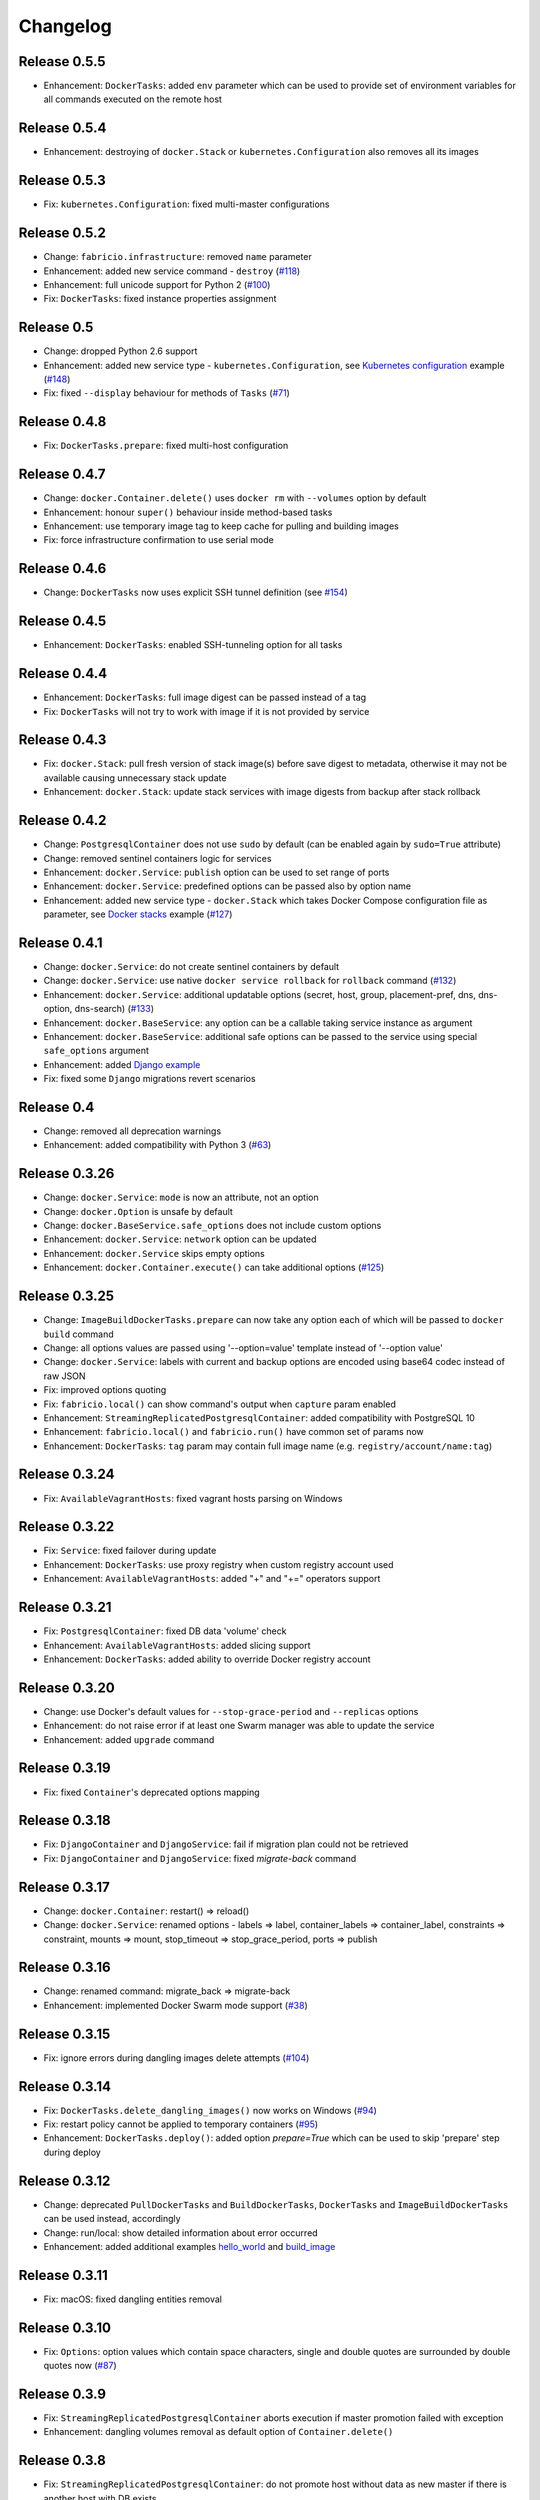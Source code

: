 Changelog
=========

Release 0.5.5
-------------

- Enhancement: ``DockerTasks``: added ``env`` parameter which can be used to provide set of environment variables for all commands executed on the remote host

Release 0.5.4
-------------

- Enhancement: destroying of ``docker.Stack`` or ``kubernetes.Configuration`` also removes all its images

Release 0.5.3
-------------

- Fix: ``kubernetes.Configuration``: fixed multi-master configurations

Release 0.5.2
-------------

- Change: ``fabricio.infrastructure``: removed ``name`` parameter
- Enhancement: added new service command - ``destroy`` (`#118`_)
- Enhancement: full unicode support for Python 2 (`#100`_)
- Fix: ``DockerTasks``: fixed instance properties assignment

.. _#100: https://github.com/renskiy/fabricio/issues/100
.. _#118: https://github.com/renskiy/fabricio/issues/118

Release 0.5
-----------

- Change: dropped Python 2.6 support
- Enhancement: added new service type - ``kubernetes.Configuration``, see `Kubernetes configuration`_ example (`#148`_)
- Fix: fixed ``--display`` behaviour for methods of ``Tasks`` (`#71`_)

.. _#71: https://github.com/renskiy/fabricio/issues/71
.. _#148: https://github.com/renskiy/fabricio/issues/148
.. _Kubernetes configuration: examples/service/kubernetes/

Release 0.4.8
-------------

- Fix: ``DockerTasks.prepare``: fixed multi-host configuration

Release 0.4.7
-------------

- Change: ``docker.Container.delete()`` uses ``docker rm`` with ``--volumes`` option by default
- Enhancement: honour ``super()`` behaviour inside method-based tasks
- Enhancement: use temporary image tag to keep cache for pulling and building images
- Fix: force infrastructure confirmation to use serial mode

Release 0.4.6
-------------

- Change: ``DockerTasks`` now uses explicit SSH tunnel definition (see `#154`_)

.. _#154: https://github.com/renskiy/fabricio/issues/154

Release 0.4.5
-------------

- Enhancement: ``DockerTasks``: enabled SSH-tunneling option for all tasks

Release 0.4.4
-------------

- Enhancement: ``DockerTasks``: full image digest can be passed instead of a tag
- Fix: ``DockerTasks`` will not try to work with image if it is not provided by service

Release 0.4.3
-------------

- Fix: ``docker.Stack``: pull fresh version of stack image(s) before save digest to metadata, otherwise it may not be available causing unnecessary stack update
- Enhancement: ``docker.Stack``: update stack services with image digests from backup after stack rollback

Release 0.4.2
-------------

- Change: ``PostgresqlContainer`` does not use ``sudo`` by default (can be enabled again by ``sudo=True`` attribute)
- Change: removed sentinel containers logic for services
- Enhancement: ``docker.Service``: ``publish`` option can be used to set range of ports
- Enhancement: ``docker.Service``: predefined options can be passed also by option name
- Enhancement: added new service type - ``docker.Stack`` which takes Docker Compose configuration file as parameter, see `Docker stacks`_ example (`#127`_)

.. _Docker stacks: examples/service/stack/
.. _#127: https://github.com/renskiy/fabricio/issues/127

Release 0.4.1
-------------

- Change: ``docker.Service``: do not create sentinel containers by default
- Change: ``docker.Service``: use native ``docker service rollback`` for ``rollback`` command (`#132`_)
- Enhancement: ``docker.Service``: additional updatable options (secret, host, group, placement-pref, dns, dns-option, dns-search) (`#133`_)
- Enhancement: ``docker.BaseService``: any option can be a callable taking service instance as argument
- Enhancement: ``docker.BaseService``: additional safe options can be passed to the service using special ``safe_options`` argument
- Enhancement: added `Django example`_
- Fix: fixed some ``Django`` migrations revert scenarios

.. _Django example: examples/apps/django/
.. _#132: https://github.com/renskiy/fabricio/issues/132
.. _#133: https://github.com/renskiy/fabricio/issues/133

Release 0.4
-----------

- Change: removed all deprecation warnings
- Enhancement: added compatibility with Python 3 (`#63`_)

.. _#63: https://github.com/renskiy/fabricio/issues/63

Release 0.3.26
--------------

- Change: ``docker.Service``: ``mode`` is now an attribute, not an option
- Change: ``docker.Option`` is unsafe by default
- Change: ``docker.BaseService.safe_options`` does not include custom options
- Enhancement: ``docker.Service``: ``network`` option can be updated
- Enhancement: ``docker.Service`` skips empty options
- Enhancement: ``docker.Container.execute()`` can take additional options (`#125`_)

.. _#125: https://github.com/renskiy/fabricio/issues/125

Release 0.3.25
--------------

- Change: ``ImageBuildDockerTasks.prepare`` can now take any option each of which will be passed to ``docker build`` command
- Change: all options values are passed using '--option=value' template instead of '--option value'
- Change: ``docker.Service``: labels with current and backup options are encoded using base64 codec instead of raw JSON
- Fix: improved options quoting
- Fix: ``fabricio.local()`` can show command's output when ``capture`` param enabled
- Enhancement: ``StreamingReplicatedPostgresqlContainer``: added compatibility with PostgreSQL 10
- Enhancement: ``fabricio.local()`` and ``fabricio.run()`` have common set of params now
- Enhancement: ``DockerTasks``: ``tag`` param may contain full image name (e.g. ``registry/account/name:tag``)

Release 0.3.24
--------------

- Fix: ``AvailableVagrantHosts``: fixed vagrant hosts parsing on Windows

Release 0.3.22
--------------

- Fix: ``Service``: fixed failover during update
- Enhancement: ``DockerTasks``: use proxy registry when custom registry account used
- Enhancement: ``AvailableVagrantHosts``: added "+" and "+=" operators support

Release 0.3.21
--------------

- Fix: ``PostgresqlContainer``: fixed DB data 'volume' check
- Enhancement: ``AvailableVagrantHosts``: added slicing support
- Enhancement: ``DockerTasks``: added ability to override Docker registry account

Release 0.3.20
--------------

- Change: use Docker's default values for ``--stop-grace-period`` and ``--replicas`` options
- Enhancement: do not raise error if at least one Swarm manager was able to update the service
- Enhancement: added ``upgrade`` command

Release 0.3.19
--------------

- Fix: fixed ``Container``'s deprecated options mapping

Release 0.3.18
--------------

- Fix: ``DjangoContainer`` and ``DjangoService``: fail if migration plan could not be retrieved
- Fix: ``DjangoContainer`` and ``DjangoService``: fixed `migrate-back` command

Release 0.3.17
--------------

- Change: ``docker.Container``: restart() => reload()
- Change: ``docker.Service``: renamed options - labels => label, container_labels => container_label, constraints => constraint, mounts => mount, stop_timeout => stop_grace_period, ports => publish

Release 0.3.16
--------------

- Change: renamed command: migrate_back => migrate-back
- Enhancement: implemented Docker Swarm mode support (`#38`_)

.. _#38: https://github.com/renskiy/fabricio/issues/38

Release 0.3.15
--------------

- Fix: ignore errors during dangling images delete attempts (`#104`_)

.. _#104: https://github.com/renskiy/fabricio/issues/104

Release 0.3.14
--------------

- Fix: ``DockerTasks.delete_dangling_images()`` now works on Windows (`#94`_)
- Fix: restart policy cannot be applied to temporary containers (`#95`_)
- Enhancement: ``DockerTasks.deploy()``: added option `prepare=True` which can be used to skip 'prepare' step during deploy

.. _#94: https://github.com/renskiy/fabricio/issues/94
.. _#95: https://github.com/renskiy/fabricio/issues/95

Release 0.3.12
--------------

- Change: deprecated ``PullDockerTasks`` and ``BuildDockerTasks``, ``DockerTasks`` and ``ImageBuildDockerTasks`` can be used instead, accordingly
- Change: run/local: show detailed information about error occurred
- Enhancement: added additional examples `hello_world`_ and `build_image`_

.. _hello_world: examples/hello_world/
.. _build_image: examples/build_image/

Release 0.3.11
--------------

- Fix: macOS: fixed dangling entities removal

Release 0.3.10
--------------

- Fix: ``Options``: option values which contain space characters, single and double quotes are surrounded by double quotes now (`#87`_)

.. _#87: https://github.com/renskiy/fabricio/issues/87

Release 0.3.9
-------------

- Fix: ``StreamingReplicatedPostgresqlContainer`` aborts execution if master promotion failed with exception
- Enhancement: dangling volumes removal as default option of ``Container.delete()``

Release 0.3.8
-------------

- Fix: ``StreamingReplicatedPostgresqlContainer``: do not promote host without data as new master if there is another host with DB exists
- Enhancement: ``docker.Container``: added `safe_options` property which contains safe options; multiple containers with such options on the same host will not conflict

Release 0.3.7
-------------

- Change: add `--interactive` option every time when `--tty` has been used
- Enhancement: custom name can be assigned to the infrastructure
- Enhancement: ``PostgresqlContainer`` can be updated without new container creation if only configs were changed
- Enhancement: added ``StreamingReplicatedPostgresqlContainer`` which supports master-slave configuration deployment (`#72`_)
- Enhancement: added `example and recipes`_

.. _#72: https://github.com/renskiy/fabricio/issues/72
.. _example and recipes: examples/

Release 0.3.6
-------------

- Fix: set default env.infrastructure at the very first time
- Change: ``fabricio.run()`` use current host (instead of current infrastructure) to generate cache key
- Change: ``DjangoContainer`` doesn't call ``backup()`` before applying migrations now
- Change: ``PostgresqlContainer`` doesn't contain ``PostgresqlBackupMixin`` now
- Enhancement: use ``remote_tunnel`` only if registry hostname is IP or alias of the remote host itself (`#66`_)
- Enhancement: image, options and other container attributes now can be passed to the ``Container`` upon initialization

.. _#66: https://github.com/renskiy/fabricio/issues/66

Release 0.3.1
-------------

- Fix: fixed Fabric's ``serial`` and ``parallel`` decorators usage within ``Tasks``
- Change: removed deprecated ``CronContainer``
- Change: removed deprecated ``utils.yes()``
- Change: ``PostgresqlContainer``: deprecated 'postgresql_conf', 'pg_hba_conf' and 'data' properties in favour of new ones
- Change: ``PostgresqlBackupMixin``: deprecated 'db_backup_folder' and 'db_backup_name' properties in favour of new ones
- Change: ``PostgresqlBackupMixin``: removed ``db_backup_enabled`` flag
- Enhancement: ``fabricio.run()``: added 'use_cache=False' option which enables shared cache incapsulated within single infrastructure
- Enhancement: ``PostgresqlBackupMixin``: 'backup' and 'restore' cache result per infrastructure

Release 0.3
-----------

- Change: ``PostgresqlBackupMixin``: do actual backup only if ``db_backup_enabled`` is True
- Change: modified ``DockerTasks`` commands params order: force, tag, registry => tag, registry, force (`#52`_)
- Change: ``DockerTasks``: 'revert' command was removed from the list of available commands in favour of 'rollback'
- Change: ``tasks.infrastructure`` decorator does not require special environ variable to be autoconfirmed, instead special command '<infrastructure>.confirm' can be used for this purpose

.. _#52: https://github.com/renskiy/fabricio/issues/52

Release 0.2.17
--------------

- Fix: fixed bug when Container.update() changed container name

Release 0.2.16
--------------

- Fix: fixed Django migrations plan
- Fix: fixed Django migrations change detection

Release 0.2.14
--------------

- Change: ``tasks.DockerTasks.deploy()`` does not run ``backup`` task by default
- Enhancement: ``docker.Container.update()`` forces starting container if no changes detected
- Enhancement: ``apps.python.django.DjangoContainer.migrate()`` does not run ``migrate`` if actually no changes detected
- Enhancement: ``apps.python.django.DjangoContainer.migrate()`` calls ``backup()`` before applying migrations
- Enhancement: implemented ``apps.db.postgres.PostgresqlContainer.backup()`` and ``apps.db.postgres.PostgresqlContainer.restore()`` (`#17`_)
- Enhancement: Fabric's ``remote_tunnel`` has been muzzled and ``tasks.DockerTasks.pull()`` output enabled instead (`#42`_)

.. _#17: https://github.com/renskiy/fabricio/issues/17
.. _#42: https://github.com/renskiy/fabricio/issues/42

Release 0.2.13
--------------

- Enhancement: ``tasks.BuildDockerTasks.prepare()`` always uses ``docker build``'s --pull option

Release 0.2.12
--------------

- Fix: fixed Fabric's --display option (`#33`_)
- Enhancement: skip tasks which require host where last is not provided (`#45`_)

.. _#33: https://github.com/renskiy/fabricio/issues/33
.. _#45: https://github.com/renskiy/fabricio/issues/45
